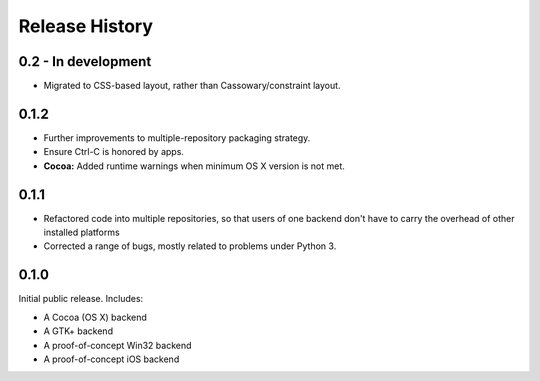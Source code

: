 Release History
===============

0.2 - In development
--------------------

* Migrated to CSS-based layout, rather than Cassowary/constraint layout.

0.1.2
-----

* Further improvements to multiple-repository packaging strategy.
* Ensure Ctrl-C is honored by apps.
* **Cocoa:** Added runtime warnings when minimum OS X version is not met.

0.1.1
-----

* Refactored code into multiple repositories, so that users of one backend
  don't have to carry the overhead of other installed platforms

* Corrected a range of bugs, mostly related to problems under Python 3.

0.1.0
-----

Initial public release. Includes:

* A Cocoa (OS X) backend
* A GTK+ backend
* A proof-of-concept Win32 backend
* A proof-of-concept iOS backend

